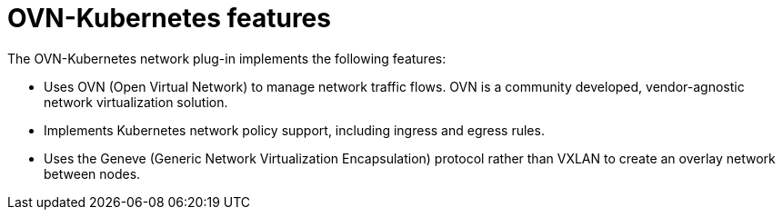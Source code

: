 // Module included in the following assemblies:
//
// * networking/ovn_kubernetes_network_provider/about-ovn-kubernetes.adoc

[id="nw-ovn-kubernetes-features_{context}"]
= OVN-Kubernetes features

The OVN-Kubernetes network plug-in implements the following features:

// OVN (Open Virtual Network) is consistent with upstream usage.

* Uses OVN (Open Virtual Network) to manage network traffic flows. OVN is a community developed, vendor-agnostic network virtualization solution.
* Implements Kubernetes network policy support, including ingress and egress rules.
* Uses the Geneve (Generic Network Virtualization Encapsulation) protocol rather than VXLAN to create an overlay network between nodes.

